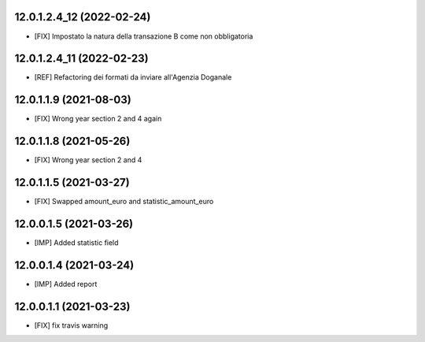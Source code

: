 12.0.1.2.4_12 (2022-02-24)
~~~~~~~~~~~~~~~~~~~~~~~

* [FIX] Impostato la natura della transazione B come non obbligatoria

12.0.1.2.4_11 (2022-02-23)
~~~~~~~~~~~~~~~~~~~~~~~

* [REF] Refactoring dei formati da inviare all'Agenzia Doganale

12.0.1.1.9 (2021-08-03)
~~~~~~~~~~~~~~~~~~~~~~~

* [FIX] Wrong year section 2 and 4 again

12.0.1.1.8 (2021-05-26)
~~~~~~~~~~~~~~~~~~~~~~~

* [FIX] Wrong year section 2 and 4

12.0.1.1.5 (2021-03-27)
~~~~~~~~~~~~~~~~~~~~~~~~
* [FIX] Swapped amount_euro and statistic_amount_euro

12.0.0.1.5 (2021-03-26)
~~~~~~~~~~~~~~~~~~~~~~~~
* [IMP] Added statistic field

12.0.0.1.4 (2021-03-24)
~~~~~~~~~~~~~~~~~~~~~~~~
* [IMP] Added report

12.0.0.1.1 (2021-03-23)
~~~~~~~~~~~~~~~~~~~~~~~~
* [FIX] fix travis warning
